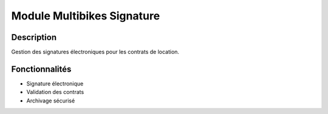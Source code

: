 Module Multibikes Signature
===========================

Description
-----------

Gestion des signatures électroniques pour les contrats de location.

Fonctionnalités
---------------

- Signature électronique
- Validation des contrats
- Archivage sécurisé